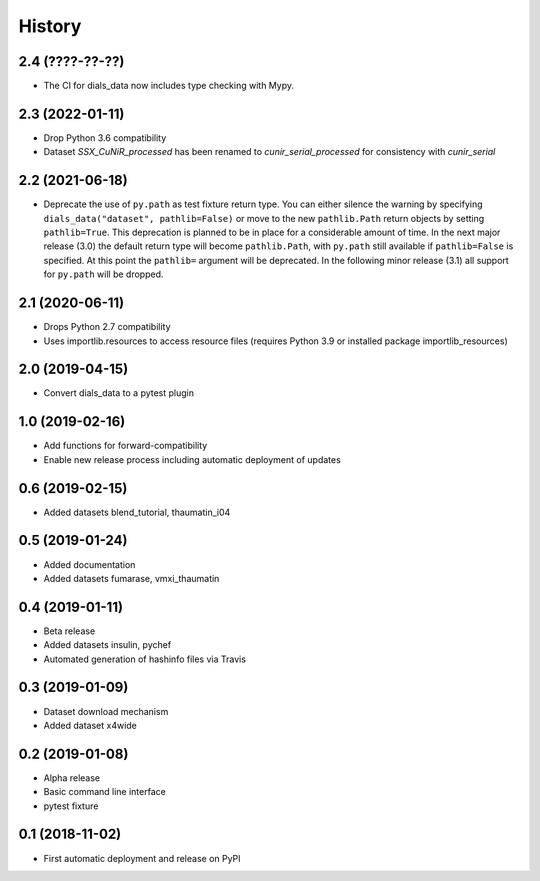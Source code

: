 =======
History
=======

2.4 (????-??-??)
^^^^^^^^^^^^^^^^
* The CI for dials_data now includes type checking with Mypy.

2.3 (2022-01-11)
^^^^^^^^^^^^^^^^

* Drop Python 3.6 compatibility
* Dataset `SSX_CuNiR_processed` has been renamed to `cunir_serial_processed` for consistency
  with `cunir_serial`

2.2 (2021-06-18)
^^^^^^^^^^^^^^^^

* Deprecate the use of ``py.path`` as test fixture return type.
  You can either silence the warning by specifying ``dials_data("dataset", pathlib=False)``
  or move to the new ``pathlib.Path`` return objects by setting ``pathlib=True``.
  This deprecation is planned to be in place for a considerable amount of time.
  In the next major release (3.0) the default return type will become ``pathlib.Path``,
  with ``py.path`` still available if ``pathlib=False`` is specified. At this point
  the ``pathlib=`` argument will be deprecated.
  In the following minor release (3.1) all support for ``py.path`` will be dropped.

2.1 (2020-06-11)
^^^^^^^^^^^^^^^^

* Drops Python 2.7 compatibility
* Uses importlib.resources to access resource files (requires Python 3.9 or installed package importlib_resources)

2.0 (2019-04-15)
^^^^^^^^^^^^^^^^

* Convert dials_data to a pytest plugin

1.0 (2019-02-16)
^^^^^^^^^^^^^^^^

* Add functions for forward-compatibility
* Enable new release process including automatic deployment of updates

0.6 (2019-02-15)
^^^^^^^^^^^^^^^^

* Added datasets blend_tutorial, thaumatin_i04

0.5 (2019-01-24)
^^^^^^^^^^^^^^^^

* Added documentation
* Added datasets fumarase, vmxi_thaumatin

0.4 (2019-01-11)
^^^^^^^^^^^^^^^^

* Beta release
* Added datasets insulin, pychef
* Automated generation of hashinfo files via Travis


0.3 (2019-01-09)
^^^^^^^^^^^^^^^^

* Dataset download mechanism
* Added dataset x4wide


0.2 (2019-01-08)
^^^^^^^^^^^^^^^^

* Alpha release
* Basic command line interface
* pytest fixture


0.1 (2018-11-02)
^^^^^^^^^^^^^^^^

* First automatic deployment and release on PyPI
